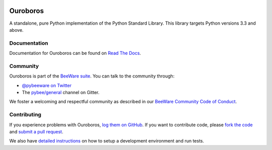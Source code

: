 .. image:: http://pybee.org/project/projects/libraries/ouroboros/ouroboros.png
    :width: 72px
    :target: https://pybee.org/ouroboros

Ouroboros
=========

|py-version| |pypi-version| |pypi-status| |license| |build-status| |gitter|

.. |py-version| image:: https://img.shields.io/pypi/pyversions/ouroboros.svg
    :target: https://pypi.python.org/pypi/ouroboros
.. |pypi-version| image:: https://img.shields.io/pypi/v/ouroboros.svg
    :target: https://pypi.python.org/pypi/ouroboros
.. |pypi-status| image:: https://img.shields.io/pypi/status/ouroboros.svg
    :target: https://pypi.python.org/pypi/ouroboros
.. |license| image:: https://img.shields.io/pypi/l/ouroboros.svg
    :target: https://github.com/pybee/ouroboros/blob/master/LICENSE
.. |build-status| image:: https://travis-ci.org/pybee/ouroboros.svg?branch=master
    :target: https://travis-ci.org/pybee/ouroboros
.. |gitter| image:: https://badges.gitter.im/pybee/general.svg
    :target: https://gitter.im/pybee/general

A standalone, pure Python implementation of the Python Standard Library. This
library targets Python versions 3.3 and above.

Documentation
-------------

Documentation for Ouroboros can be found on `Read The Docs`_.

Community
---------

Ouroboros is part of the `BeeWare suite`_. You can talk to the community through:

* `@pybeeware on Twitter`_

* The `pybee/general`_ channel on Gitter.

We foster a welcoming and respectful community as described in our
`BeeWare Community Code of Conduct`_.

Contributing
------------

If you experience problems with Ouroboros, `log them on GitHub`_. If you
want to contribute code, please `fork the code`_ and `submit a pull request`_.

We also have `detailed instructions`_ on how to setup a development environment
and run tests.

.. _BeeWare suite: http://pybee.org
.. _Read The Docs: https://pybee-ouroboros.readthedocs.io
.. _@pybeeware on Twitter: https://twitter.com/pybeeware
.. _pybee/general: https://gitter.im/pybee/general
.. _BeeWare Community Code of Conduct: http://pybee.org/community/behavior/
.. _log them on Github: https://github.com/pybee/ouroboros/issues
.. _fork the code: https://github.com/pybee/ouroboros
.. _submit a pull request: https://github.com/pybee/ouroboros/pulls
.. _detailed instructions: https://pybee-ouroboros.readthedocs.io/en/latest/internals/contributing.html#setting-up-your-development-environment
